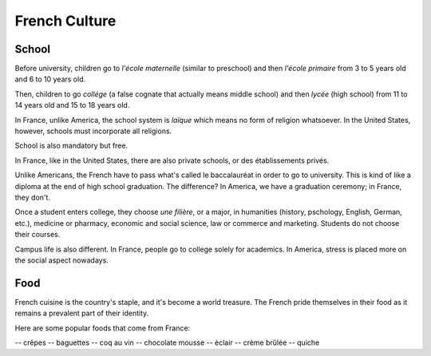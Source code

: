 French Culture 
==============

School
------

Before university, children go to *l'école maternelle* (similar to preschool) and 
then *l'école primaire* from 3 to 5 years old and 6 to 10 years old. 

Then, children to go *collége* (a false cognate that actually means middle school) 
and then *lycée* (high school) from 11 to 14 years old and 15 to 18 years old. 

In France, unlike America, the school system is *laïque* which means no form of 
religion whatsoever. In the United States, however, schools must incorporate all 
religions. 

School is also mandatory but free. 

In France, like in the United States, there are also private schools, or des établissements 
privés. 

Unlike Americans, the French have to pass what's called le baccalauréat in order 
to go to university. This is kind of like a diploma at the end of high school graduation.
The difference? In America, we have a graduation ceremony; in France, they don't. 

Once a student enters college, they choose *une filière*, or a major, in humanities 
(history, pschology, English, German, etc.), medicine or pharmacy, economic and social science,
law or commerce and marketing. Students do not choose their courses. 

Campus life is also different. In France, people go to college solely for academics. 
In America, stress is placed more on the social aspect nowadays. 

Food 
----

French cuisine is the country's staple, and it's become a world treasure. The French
pride themselves in their food as it remains a prevalent part of their identity. 

Here are some popular foods that come from France: 

-- crêpes
-- baguettes
-- coq au vin 
-- chocolate mousse 
-- èclair
-- crème brûlée
-- quiche 




